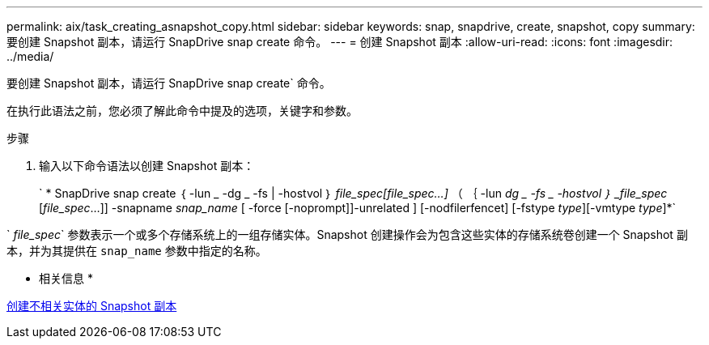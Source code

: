 ---
permalink: aix/task_creating_asnapshot_copy.html 
sidebar: sidebar 
keywords: snap, snapdrive, create, snapshot, copy 
summary: 要创建 Snapshot 副本，请运行 SnapDrive snap create 命令。 
---
= 创建 Snapshot 副本
:allow-uri-read: 
:icons: font
:imagesdir: ../media/


[role="lead"]
要创建 Snapshot 副本，请运行 SnapDrive snap create` 命令。

在执行此语法之前，您必须了解此命令中提及的选项，关键字和参数。

.步骤
. 输入以下命令语法以创建 Snapshot 副本：
+
` * SnapDrive snap create ｛ -lun _ -dg _ -fs | -hostvol ｝ _file_spec[file_spec...]_ （ ｛ -lun _dg _ -fs _ -hostvol ｝ _file_spec_ [_file_spec_...]] -snapname _snap_name_ [ -force [-noprompt]]-unrelated ] [-nodfilerfencet] [-fstype _type_][-vmtype _type_]*`



` _file_spec_` 参数表示一个或多个存储系统上的一组存储实体。Snapshot 创建操作会为包含这些实体的存储系统卷创建一个 Snapshot 副本，并为其提供在 `snap_name` 参数中指定的名称。

* 相关信息 *

xref:concept_creating_snapshotcopies_of_unrelatedentities.adoc[创建不相关实体的 Snapshot 副本]

